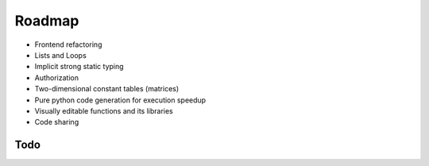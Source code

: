 Roadmap
=======

- Frontend refactoring
- Lists and Loops
- Implicit strong static typing
- Authorization
- Two-dimensional constant tables (matrices)
- Pure python code generation for execution speedup
- Visually editable functions and its libraries
- Code sharing

Todo
----

.. todolist::
